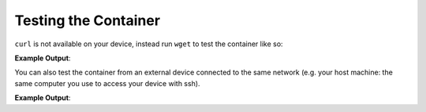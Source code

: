 .. _tutorial-deploying-first-app-testing:

Testing the Container
^^^^^^^^^^^^^^^^^^^^^

``curl`` is not available on your device, instead run ``wget`` to test the container like so:

.. prompt:: bash device:~$, auto

    device:~$ wget -qO- 127.0.0.1:8080

**Example Output**:

.. prompt:: text

     Hello world

You can also test the container from an external device connected to the same 
network (e.g. your host machine: the same computer you use to access your device with ssh).

.. prompt:: bash host:~$, auto

    host:~$ #Example curl 192.168.15.11:8080
    host:~$ curl <device IP>:8080

**Example Output**:

.. prompt:: text

     Hello world